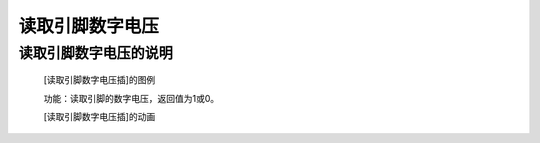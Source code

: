 **读取引脚数字电压**
================================

**读取引脚数字电压的说明**
>>>>>>>>>>>>>>>>>>>>>>>>>>>>>>>>>

	[读取引脚数字电压插]的图例

	.. image:: images/pin/pin0.read_digital.png

	功能：读取引脚的数字电压，返回值为1或0。

	[读取引脚数字电压插]的动画

	.. image:: images/pin/pin0.read_digital.gif